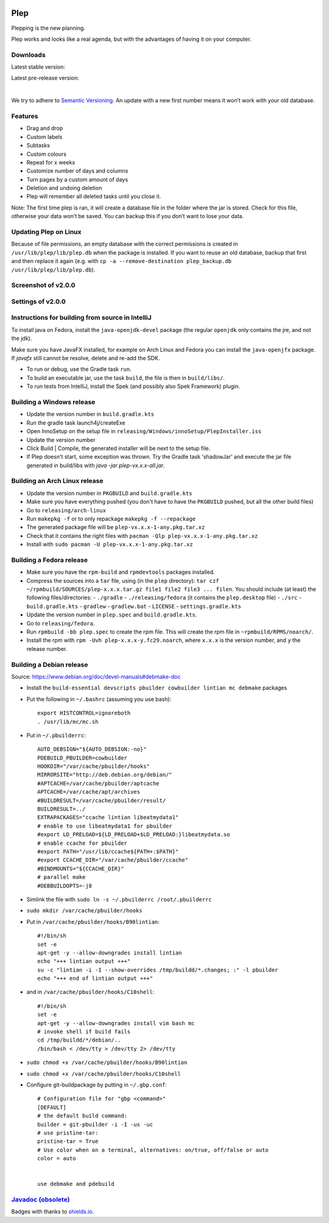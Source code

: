 |BuildStatus| |DocumentationStatus|

====
Plep
====

Plepping is the new planning.

Plep works and looks like a real agenda, but with the advantages of having it on your computer.

Downloads
---------

Latest stable version:

.. image:: https://img.shields.io/github/release/deltadak/plep.svg?maxAge=2592000
    :target: https://github.com/deltadak/plep/releases/latest
    :alt: Release
Latest pre-release version:

.. image:: https://img.shields.io/github/release/deltadak/plep/all.svg?maxAge=2592000
    :target: https://github.com/deltadak/plep/releases
    :alt: Pre-release
|
We try to adhere to `Semantic Versioning`_. An update with a new first
number means it won’t work with your old database.

Features
--------

-  Drag and drop
-  Custom labels
-  Subtasks
-  Custom colours
-  Repeat for x weeks
-  Customize number of days and columns
-  Turn pages by a custom amount of days
-  Deletion and undoing deletion
-  Plep will remember all deleted tasks until you close it.

Note: The first time plep is ran, it will create a database file in the
folder where the jar is stored. Check for this file, otherwise your data
won’t be saved. You can backup this if you don’t want to lose your data.

Updating Plep on Linux
----------------------

Because of file permissions, an empty database with the correct permissions is created in ``/usr/lib/plep/lib/plep.db`` when the package is installed.
If you want to reuse an old database, backup that first and then replace it again (e.g. with ``cp -a --remove-destination plep_backup.db /usr/lib/plep/lib/plep.db``).

Screenshot of v2.0.0
--------------------

|screenshot|

Settings of v2.0.0
------------------

|screenshotSettings|

Instructions for building from source in IntelliJ
-------------------------------------------------

To install java on Fedora, install the ``java-openjdk-devel`` package (the regular ``openjdk`` only contains the jre, and not the jdk).

Make sure you have JavaFX installed, for example on Arch Linux and Fedora you can install the ``java-openjfx`` package. If `javafx` still cannot be resolve, delete and re-add the SDK.

-  To run or debug, use the Gradle task ``run``.
-  To build an executable jar, use the task ``build``, the file is then
   in ``build/libs/``.
-  To run tests from IntelliJ, install the Spek (and possibly also Spek Framework) plugin.

Building a Windows release
--------------------------

- Update the version number in ``build.gradle.kts``
-  Run the gradle task launch4j/createExe
-  Open InnoSetup on the setup file in ``releasing/Windows/innoSetup/PlepInstaller.iss``
-  Update the version number
-  Click Build \| Compile, the generated installer will be next to the setup file.

- If Plep doesn't start, some exception was thrown. Try the Gradle task 'shadowJar' and execute the jar file generated in build/libs with `java -jar plep-vx.x.x-all.jar`.

Building an Arch Linux release
------------------------------

- Update the version number in ``PKGBUILD`` and ``build.gradle.kts``
- Make sure you have everything pushed (you don't have to have the ``PKGBUILD`` pushed, but all the other build files)
- Go to ``releasing/arch-linux``
- Run ``makepkg -f`` or to only repackage ``makepkg -f --repackage``
- The generated package file will be ``plep-vx.x.x-1-any.pkg.tar.xz``
- Check that it contains the right files with ``pacman -Qlp plep-vx.x.x-1-any.pkg.tar.xz``
- Install with ``sudo pacman -U plep-vx.x.x-1-any.pkg.tar.xz``

Building a Fedora release
-------------------------

- Make sure you have the ``rpm-build`` and ``rpmdevtools`` packages installed.
- Compress the sources into a ``tar`` file, using (in the ``plep`` directory): ``tar czf ~/rpmbuild/SOURCES/plep-x.x.x.tar.gz file1 file2 file3 ... filen``. You should include (at least) the following files/directories:
  - ``./gradle``
  - ``./releasing/fedora`` (it contains the ``plep.desktop`` file)
  - ``./src``
  - ``build.gradle.kts``
  - ``gradlew``
  - ``gradlew.bat``
  - ``LICENSE``
  - ``settings.gradle.kts``
- Update the version number in ``plep.spec`` and ``build.gradle.kts``.
- Go to ``releasing/fedora``.
- Run ``rpmbuild -bb plep.spec`` to create the rpm file. This will create the rpm file in ``~rpmbuild/RPMS/noarch/``.
- Install the rpm with ``rpm -Uvh plep-x.x.x-y.fc29.noarch``, where ``x.x.x`` is the version number, and ``y`` the release number.

Building a Debian release
-------------------------

Source: https://www.debian.org/doc/devel-manuals#debmake-doc

- Install the ``build-essential devscripts pbuilder cowbuilder lintian mc debmake`` packages
- Put the following in ``~/.bashrc`` (assuming you use bash)::

    export HISTCONTROL=ignoreboth
    . /usr/lib/mc/mc.sh

- Put in ``~/.pbuilderrc``::

    AUTO_DEBSIGN="${AUTO_DEBSIGN:-no}"
    PDEBUILD_PBUILDER=cowbuilder
    HOOKDIR="/var/cache/pbuilder/hooks"
    MIRRORSITE="http://deb.debian.org/debian/"
    #APTCACHE=/var/cache/pbuilder/aptcache
    APTCACHE=/var/cache/apt/archives
    #BUILDRESULT=/var/cache/pbuilder/result/
    BUILDRESULT=../
    EXTRAPACKAGES="ccache lintian libeatmydata1"
    # enable to use libeatmydata1 for pbuilder
    #export LD_PRELOAD=${LD_PRELOAD+$LD_PRELOAD:}libeatmydata.so
    # enable ccache for pbuilder
    #export PATH="/usr/lib/ccache${PATH+:$PATH}"
    #export CCACHE_DIR="/var/cache/pbuilder/ccache"
    #BINDMOUNTS="${CCACHE_DIR}"
    # parallel make
    #DEBBUILDOPTS=-j8
- Simlink the file with ``sudo ln -s ~/.pbuilderrc /root/.pbuilderrc``
- ``sudo mkdir /var/cache/pbuilder/hooks``
- Put in ``/var/cache/pbuilder/hooks/B90lintian``::

    #!/bin/sh
    set -e
    apt-get -y --allow-downgrades install lintian
    echo "+++ lintian output +++"
    su -c "lintian -i -I --show-overrides /tmp/buildd/*.changes; :" -l pbuilder
    echo "+++ end of lintian output +++"

- and in ``/var/cache/pbuilder/hooks/C10shell``::

    #!/bin/sh
    set -e
    apt-get -y --allow-downgrades install vim bash mc
    # invoke shell if build fails
    cd /tmp/buildd/*/debian/..
    /bin/bash < /dev/tty > /dev/tty 2> /dev/tty

- ``sudo chmod +x /var/cache/pbuilder/hooks/B90lintian``
- ``sudo chmod +x /var/cache/pbuilder/hooks/C10shell``
- Configure git-buildpackage by putting in ``~/.gbp.conf``::

    # Configuration file for "gbp <command>"
    [DEFAULT]
    # the default build command:
    builder = git-pbuilder -i -I -us -uc
    # use pristine-tar:
    pristine-tar = True
    # Use color when on a terminal, alternatives: on/true, off/false or auto
    color = auto


    use debmake and pdebuild

`Javadoc (obsolete)`_
---------------------

Badges with thanks to `shields.io <https://shields.io/>`_.

.. _Download latest version: https://github.com/deltadak/plep/releases
.. _Download stable version v1.2.2.: https://github.com/deltadak/plep/releases/download/v1.2.2/plep_v1.2.2.jar
.. _Download the experimental windows installer for v1.2.1.: https://github.com/deltadak/plep/releases/download/v1.2.1/setup_plep_v1.2.1.exe
.. _Semantic Versioning: http://semver.org/
.. _Javadoc (obsolete): http://htmlpreview.github.io/?https://github.com/deltadak/plep/blob/master/Javadoc/index.html


.. |BuildStatus| image:: https://travis-ci.org/deltadak/plep.svg?branch=master
    :target: https://travis-ci.org/deltadak/plep
    :alt: Build Status
.. |DocumentationStatus| image:: https://readthedocs.org/projects/plep/badge/?version=latest
    :target: http://plep.readthedocs.io/en/latest/?badge=latest
    :alt: Documentation Status
.. |OpenHub| image:: https://www.openhub.net/p/plep/widgets/project_thin_badge.gif
    :target: https://www.openhub.net/p/plep
    :alt: OpenHub
.. |screenshot| image:: screenshots/v2.0.0-beta.5.PNG
.. |screenshotSettings| image:: screenshots/v2.0.0-beta.5.settings.PNG
